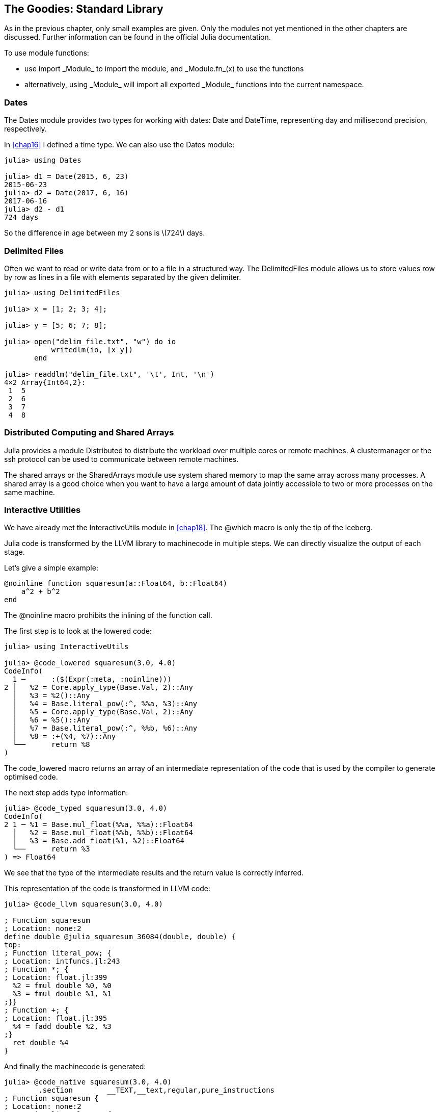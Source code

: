 [[chap21]]
== The Goodies: Standard Library

As in the previous chapter, only small examples are given. Only the modules not yet mentioned in the other chapters are discussed. Further information can be found in the official Julia documentation.

To use module functions:

* use +import _Module_+ to import the module, and +_Module.fn_(x)+ to use the functions
* alternatively, +using _Module_+ will import all exported +_Module_+ functions into the current namespace.

=== Dates

The +Dates+ module provides two types for working with dates: +Date+ and +DateTime+, representing day and millisecond precision, respectively.

In <<chap16>> I defined a time type. We can also use the +Dates+ module:

[source,@julia-repl-test]
----
julia> using Dates

julia> d1 = Date(2015, 6, 23)
2015-06-23
julia> d2 = Date(2017, 6, 16)
2017-06-16
julia> d2 - d1
724 days
----

So the difference in age between my 2 sons is latexmath:[724] days.

=== Delimited Files

Often we want to read or write data from or to a file in a structured way. The +DelimitedFiles+ module allows us to store values row by row as lines in a file with elements separated by the given delimiter.

[source,@julia-repl-test]
----
julia> using DelimitedFiles

julia> x = [1; 2; 3; 4];

julia> y = [5; 6; 7; 8];

julia> open("delim_file.txt", "w") do io
           writedlm(io, [x y])
       end

julia> readdlm("delim_file.txt", '\t', Int, '\n')
4×2 Array{Int64,2}:
 1  5
 2  6
 3  7
 4  8
----

=== Distributed Computing and Shared Arrays

Julia provides a module +Distributed+ to distribute the workload over multiple cores or remote machines. A clustermanager or the ssh protocol can be used to communicate between remote machines.

The shared arrays or the +SharedArrays+ module use system shared memory to map the same array across many processes. A shared array is a good choice when you want to have a large amount of data jointly accessible to two or more processes on the same machine.

=== Interactive Utilities

We have already met the +InteractiveUtils+ module in <<chap18>>. The +@which+ macro is only the tip of the iceberg.

Julia code is transformed by the LLVM library to machinecode in multiple steps. We can directly visualize the output of each stage.

Let's give a simple example:

[source,@julia-setup chap21]
----
@noinline function squaresum(a::Float64, b::Float64)
    a^2 + b^2
end
----

The +@noinline+ macro prohibits the inlining of the function call.

The first step is to look at the lowered code:

[source,@julia-repl-test chap21]
----
julia> using InteractiveUtils

julia> @code_lowered squaresum(3.0, 4.0)
CodeInfo(
  1 ─      :($(Expr(:meta, :noinline)))
2 │   %2 = Core.apply_type(Base.Val, 2)::Any
  │   %3 = %2()::Any
  │   %4 = Base.literal_pow(:^, %%a, %3)::Any
  │   %5 = Core.apply_type(Base.Val, 2)::Any
  │   %6 = %5()::Any
  │   %7 = Base.literal_pow(:^, %%b, %6)::Any
  │   %8 = :+(%4, %7)::Any
  └──      return %8
)
----

The +code_lowered+ macro returns an array of an intermediate representation of the code that is used by the compiler to generate optimised code.

The next step adds type information:

[source,@julia-repl-test chap21]
----
julia> @code_typed squaresum(3.0, 4.0)
CodeInfo(
2 1 ─ %1 = Base.mul_float(%%a, %%a)::Float64
  │   %2 = Base.mul_float(%%b, %%b)::Float64
  │   %3 = Base.add_float(%1, %2)::Float64
  └──      return %3
) => Float64
----

We see that the type of the intermediate results and the return value is correctly inferred.

This representation of the code is transformed in LLVM code:

[source,@julia-repl-test chap21]
----
julia> @code_llvm squaresum(3.0, 4.0)

; Function squaresum
; Location: none:2
define double @julia_squaresum_36084(double, double) {
top:
; Function literal_pow; {
; Location: intfuncs.jl:243
; Function *; {
; Location: float.jl:399
  %2 = fmul double %0, %0
  %3 = fmul double %1, %1
;}}
; Function +; {
; Location: float.jl:395
  %4 = fadd double %2, %3
;}
  ret double %4
}
----

And finally the machinecode is generated:

[source,@julia-repl-test chap21]
----
julia> @code_native squaresum(3.0, 4.0)
	.section	__TEXT,__text,regular,pure_instructions
; Function squaresum {
; Location: none:2
; Function literal_pow; {
; Location: intfuncs.jl:243
; Function *; {
; Location: none:2
	vmulsd	%xmm0, %xmm0, %xmm0
	vmulsd	%xmm1, %xmm1, %xmm1
;}}
; Function +; {
; Location: float.jl:395
	vaddsd	%xmm1, %xmm0, %xmm0
;}
	retl
	nopl	(%eax)
;}
----

=== Linear Algebra

The +LinearAlgebra+ modules provides native implementations of many common and useful linear algebra operations.

[source,@julia-repl-test]
----
julia> using LinearAlgebra

julia> A = [1 2 3; 4 1 6; 7 8 1]
3×3 Array{Int64,2}:
 1  2  3
 4  1  6
 7  8  1
julia> tr(A)
3
julia> det(A)
104.0
julia> inv(A)
3×3 Array{Float64,2}:
 -0.451923   0.211538    0.0865385
  0.365385  -0.192308    0.0576923
  0.240385   0.0576923  -0.0673077
----

=== Logging

The +Logging+ module provides a way to record the history and progress of a computation as a log of events. Events are created by inserting a logging statement into the source code, for example:

[source,julia-repl]
----
julia> @warn "Abandon printf debugging, all ye who enter here!"
┌ Warning: Abandon printf debugging, all ye who enter here!
└ @ Main REPL[1]:1
----

The system provides several advantages over peppering your source code with calls to +println+. It allows you to control the visibility and presentation of messages without editing the source code. For example, in contrast to the +@warn+ above

[source,julia-repl]
----
julia> @debug "The sum of some values $(sum(rand(100)))"

----

will produce no output by default. Furthermore, it's very cheap to leave debug statements like this in the source code because the system avoids evaluating the message if it would later be ignored. In this case +sum(rand(100))+ and the associated string processing will never be executed unless debug logging is enabled.

The level of logging can be selected by an environment variable +JULIA_DEBUG+, for example:

[source]
----
$ JULIA_DEBUG=all julia -e '@debug "The sum of some values $(sum(rand(100)))"'
┌ Debug: The sum of some values 47.116520814555024
└ @ Main none:1
----

Here, I have used +all+ to get all debug information, but you can also select to generate only output for a specific file or module.

=== Profiling

The +Profile+ module provides tools to help developers improve the performance of their code. When used, it takes measurements on running code, and produces output that helps you understand how much time is spent on individual line(s). The most common usage is to identify "bottlenecks" as targets for optimization.

=== Sockets

We used the standard IO streams in <<chap14>> to read and write to a file. Julia provides also network streams to communicate over the internet.

Let's create a server:

[source,@julia-setup chap21]
----
using Sockets

@async begin
    server = listen(2000)
    while true
        sock = accept(server)
        println("Hello World\n")
    end
end
----

To those familiar with the Unix socket API, the method names will feel familiar, though their usage is somewhat simpler than the raw Unix socket API. The first call to +listen+ will create a server waiting for incoming connections on the specified port (2000) in this case.

The +accept+ function retrieves a connection to the client that is connecting to the server we just created, while the +connect+ function takes the same arguments as +listen+, so, assuming the environment (i.e. host, cwd, etc.) is the same you should be able to pass the same arguments to connect as you did to listen to establish the connection. So let's try that out:

[source,@julia-repl-test chap21]
----
julia> conn = connect(2000)

Hello World
Sockets.TCPSocket(RawFD(0x00000019) open, 0 bytes waiting)
----

As expected we saw +"Hello World"+ printed. So, let's actually analyze what happened behind the scenes. When we called +connect+, we connect to the server we had just created. Meanwhile, the +accept+ function returns a server-side connection to the newly created socket and prints +"Hello World"+ to indicate that the connection was successful.

Once we have established a connection with the server, we can use the +read+ and +write+ functions to communicate.

As with other streams, +close+ is used to disconnect the socket:

[source,@julia-repl-test chap21]
----
julia> close(conn)

----

=== Sparse Arrays

Julia has support for sparse vectors and sparse matrices in the +SparseArrays+ module. Sparse arrays are arrays that contain enough zeros that storing them in a special data structure leads to savings in space and execution time, compared to dense arrays.

=== Statistics

The +Statistics+ module contains basic statistics functionality.

[source,julia-repl]
----
julia> using Statistics

julia> data = rand(100);

julia> mean(data)
0.4653206876448169
julia> median(data)
0.4449296373479631
julia> std(data)
0.2794859135916336
julia> quantile(data, [0.25,0.5, 0.75])
3-element Array{Float64,1}:
 0.26176145742656
 0.4449296373479631
 0.7031069804883248
----
